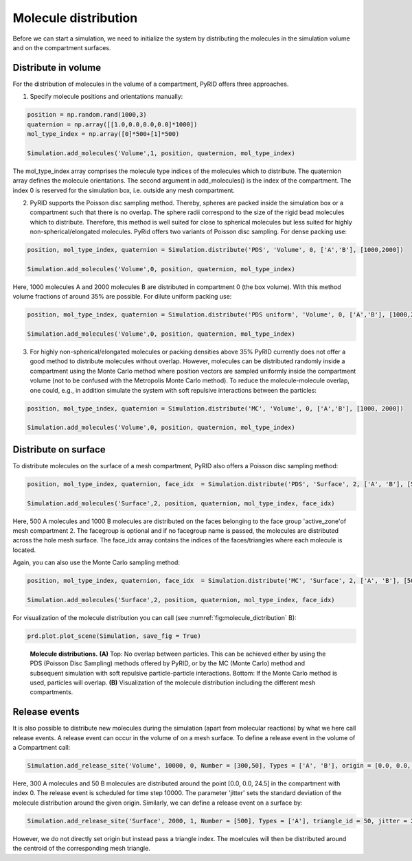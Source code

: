 .. _userguide_distribution:

=====================
Molecule distribution
=====================

Before we can start a simulation, we need to initialize the system by distributing the molecules in the simulation volume and on the compartment surfaces.

Distribute in volume
--------------------

For the distribution of molecules in the volume of a compartment, PyRID offers three approaches.

1) Specify molecule positions and orientations manually:

.. code-block:: python
	
	position = np.random.rand(1000,3)
	quaternion = np.array([[1.0,0.0,0.0,0.0]*1000])
	mol_type_index = np.array([0]*500+[1]*500)

	Simulation.add_molecules('Volume',1, position, quaternion, mol_type_index)

The mol_type_index array comprises the molecule type indices of the molecules which to distribute. The quaternion array defines the molecule orientations. The second argument in add_molecules() is the index of the compartment. The index 0 is reserved for the simulation box, i.e. outside any mesh compartment. 

2) PyRID supports the Poisson disc sampling method. Thereby, spheres are packed inside the simulation box or a compartment such that there is no overlap. The sphere radii correspond to the size of the rigid bead molecules which to distribute. Therefore, this method is well suited for close to spherical molecules but less suited for highly non-spherical/elongated molecules. PyRid offers two variants of Poisson disc sampling. For dense packing use:

.. code-block:: python
	
	position, mol_type_index, quaternion = Simulation.distribute('PDS', 'Volume', 0, ['A','B'], [1000,2000]) 

	Simulation.add_molecules('Volume',0, position, quaternion, mol_type_index)

Here, 1000 molecules A and 2000 molecules B are distributed in compartment 0 (the box volume). With this method volume fractions of around 35% are possible. For dilute uniform packing use:

.. code-block:: python

	position, mol_type_index, quaternion = Simulation.distribute('PDS uniform', 'Volume', 0, ['A','B'], [1000,2000])

	Simulation.add_molecules('Volume',0, position, quaternion, mol_type_index)

3) For highly non-spherical/elongated molecules or packing densities above 35% PyRID currently does not offer a good method to distribute molecules without overlap. However, molecules can be distributed randomly inside a compartment using the Monte Carlo method where position vectors are sampled uniformly inside the compartment volume (not to be confused with the Metropolis Monte Carlo method). To reduce the molecule-molecule overlap, one could, e.g.,  in addition simulate the system with soft repulsive interactions between the particles:

.. code-block:: python

	position, mol_type_index, quaternion = Simulation.distribute('MC', 'Volume', 0, ['A','B'], [1000, 2000])

	Simulation.add_molecules('Volume',0, position, quaternion, mol_type_index)


Distribute on surface
---------------------

To distribute molecules on the surface of a mesh compartment, PyRID also offers a Poisson disc sampling method:

.. code-block:: python

	position, mol_type_index, quaternion, face_idx  = Simulation.distribute('PDS', 'Surface', 2, ['A', 'B'], [500,1000], facegroup = 'active_zone')

	Simulation.add_molecules('Surface',2, position, quaternion, mol_type_index, face_idx)

Here, 500 A molecules and 1000 B molecules are distributed on the faces belonging to the face group 'active_zone'of mesh compartment 2. The facegroup is optional and if no facegroup name is passed, the molecules are distributed across the hole mesh surface. The face_idx array contains the indices of the faces/triangles where each molecule is located.

Again, you can also use the Monte Carlo sampling method:

.. code-block:: python
	
	position, mol_type_index, quaternion, face_idx  = Simulation.distribute('MC', 'Surface', 2, ['A', 'B'], [500,1000], facegroup = 'active_zone')

	Simulation.add_molecules('Surface',2, position, quaternion, mol_type_index, face_idx)


For visualization of the molecule distribution you can call (see :numref:`fig:molecule_dictribution` B):

.. code-block:: python
	
	prd.plot.plot_scene(Simulation, save_fig = True)


.. figure:: Figures/Molecule_Distribution.png
    :width: 50%
    :name: fig:molecule_dictribution
    
    **Molecule distributions.** **(A)** Top: No overlap between particles. This can be achieved either by using the PDS (Poisson Disc Sampling) methods offered by PyRID, or by the MC (Monte Carlo) method and subsequent simulation with soft repulsive particle-particle interactions. Bottom: If the Monte Carlo method is used, particles will overlap. **(B)** Visualization of the molecule distribution including the different mesh compartments.

Release events
--------------

It is also possible to distribute new molecules during the simulation (apart from molecular reactions) by what we here call release events. A release event can occur in the volume of on a mesh surface.
To define a release event in the volume of a Compartment call:

.. code-block:: python

	Simulation.add_release_site('Volume', 10000, 0, Number = [300,50], Types = ['A', 'B'], origin = [0.0, 0.0, 24.5], jitter = 1.0)

Here, 300 A molecules and 50 B molecules are distributed around the point [0.0, 0.0, 24.5] in the compartment with index 0. The release event is scheduled for time step 10000. The parameter 'jitter' sets the standard deviation of the molecule distribution around the given origin.
Similarly, we can define a release event on a surface by:

.. code-block:: python
	
	Simulation.add_release_site('Surface', 2000, 1, Number = [500], Types = ['A'], triangle_id = 50, jitter = 2.0)

However, we do not directly set origin but instead pass a triangle index. The moelcules will then be distributed around the centroid of the corresponding mesh triangle.